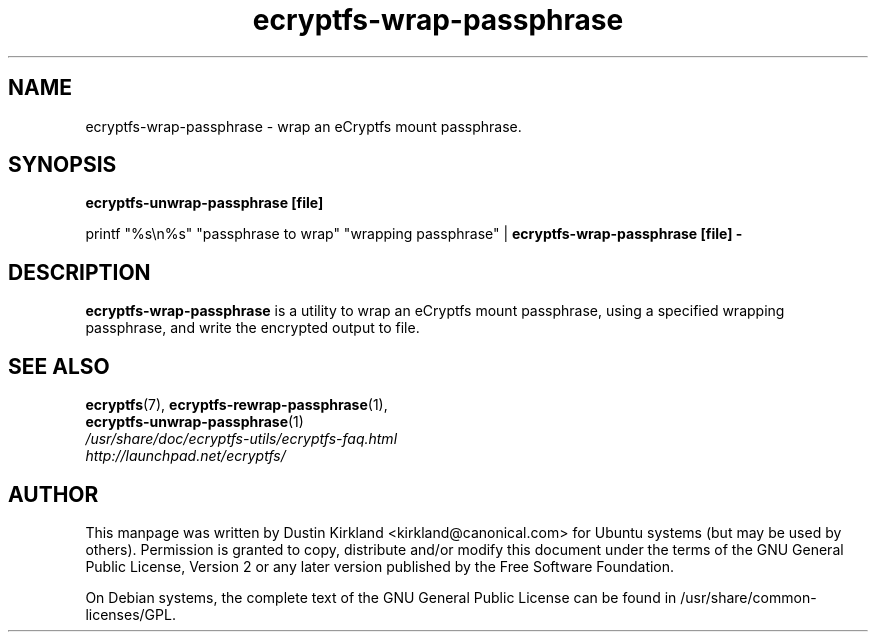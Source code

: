 .TH ecryptfs-wrap-passphrase 1 2008-07-21 ecryptfs-utils "eCryptfs"
.SH NAME
ecryptfs-wrap-passphrase \- wrap an eCryptfs mount passphrase.

.SH SYNOPSIS
\fBecryptfs-unwrap-passphrase [file]\fP

printf "%s\\n%s" "passphrase to wrap" "wrapping passphrase" | \fBecryptfs-wrap-passphrase [file] -\fP

.SH DESCRIPTION
\fBecryptfs-wrap-passphrase\fP is a utility to wrap an eCryptfs mount passphrase, using a specified wrapping passphrase, and write the encrypted output to file.

.SH SEE ALSO
.PD 0
.TP
\fBecryptfs\fP(7), \fBecryptfs-rewrap-passphrase\fP(1), \fBecryptfs-unwrap-passphrase\fP(1)

.TP
\fI/usr/share/doc/ecryptfs-utils/ecryptfs-faq.html\fP

.TP
\fIhttp://launchpad.net/ecryptfs/\fP
.PD

.SH AUTHOR
This manpage was written by Dustin Kirkland <kirkland@canonical.com> for Ubuntu systems (but may be used by others).  Permission is granted to copy, distribute and/or modify this document under the terms of the GNU General Public License, Version 2 or any later version published by the Free Software Foundation.

On Debian systems, the complete text of the GNU General Public License can be found in /usr/share/common-licenses/GPL.
